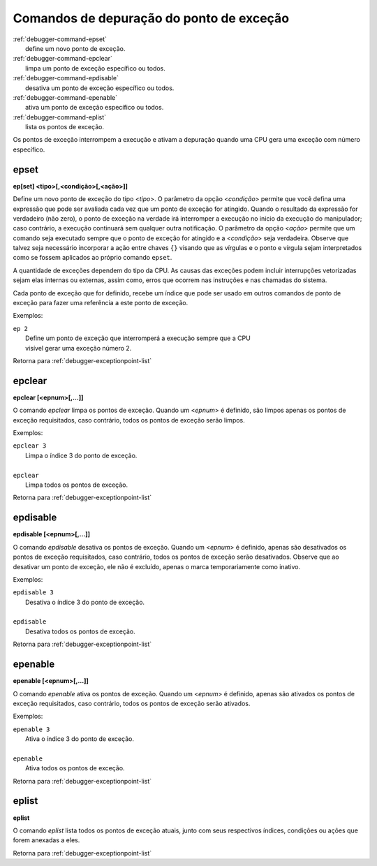 .. raw:: latex

	\clearpage


.. _debugger-exceptionpoint-list:

Comandos de depuração do ponto de exceção
=========================================

.. line-block::

    :ref:`debugger-command-epset`
        define um novo |pde|.
    :ref:`debugger-command-epclear`
        limpa um |pde| específico ou todos.
    :ref:`debugger-command-epdisable`
        desativa um |pde| específico ou todos.
    :ref:`debugger-command-epenable`
        ativa um |pde| específico ou todos.
    :ref:`debugger-command-eplist`
        lista os |pdes|.

Os |pdes| interrompem a execução e ativam a depuração quando uma CPU
gera uma exceção com número específico.


.. _debugger-command-epset:

epset
-----

**ep[set] <tipo>[,<condição>[,<ação>]]**

Define um novo |pde| do tipo <*tipo*>. O parâmetro da opção
<*condição*> permite que você defina uma expressão que pode ser
avaliada cada vez que um |pde| for atingido. Quando o resultado da
expressão for verdadeiro (não zero), o |pde| na verdade irá interromper
a execução no inicio da execução do manipulador; caso contrário, a
execução continuará sem qualquer outra notificação. O parâmetro da opção
<*ação*> permite que um comando seja executado sempre que o |pde| for
atingido e a <*condição*> seja verdadeira. Observe que talvez seja
necessário incorporar a ação entre chaves ``{}`` visando que as
vírgulas e o ponto e vírgula sejam interpretados como se fossem
aplicados ao próprio comando ``epset``.

A quantidade de exceções dependem do tipo da CPU. As causas das
exceções podem incluir interrupções vetorizadas sejam elas internas ou
externas, assim como, erros que ocorrem nas instruções e nas chamadas do
sistema.

Cada |pde| que for definido, recebe um índice que pode ser usado em
outros comandos de |pde| para fazer uma referência a este |pde|.


Exemplos:

.. line-block::

    ``ep 2``
        Define um |pde| que interromperá a execução sempre que a CPU
        visível gerar uma exceção número 2.

|ret| :ref:`debugger-exceptionpoint-list`


.. _debugger-command-epclear:

epclear
-------

**epclear [<epnum>[,…]]**

O comando *epclear* limpa os |pdes|. Quando um <*epnum*> é definido, são
limpos apenas os |pdes| requisitados, caso contrário, todos os |pdes|
serão limpos.


Exemplos:

.. line-block::

    ``epclear 3``
        Limpa o índice 3 do |pde|.

    ``epclear``
        Limpa todos os |pdes|.

|ret| :ref:`debugger-exceptionpoint-list`


.. _debugger-command-epdisable:

epdisable
---------

**epdisable [<epnum>[,…]]**

O comando *epdisable* desativa os |pdes|. Quando um <*epnum*> é
definido, apenas são desativados os |pdes| requisitados, caso contrário,
todos os |pdes| serão desativados. Observe que ao desativar um |pde|,
ele não é excluído, apenas o marca temporariamente como inativo.


Exemplos:

.. line-block::

    ``epdisable 3``
        Desativa o índice 3 do |pde|.

    ``epdisable``
        Desativa todos os |pdes|.

|ret| :ref:`debugger-exceptionpoint-list`


.. _debugger-command-epenable:

epenable
--------

**epenable [<epnum>[,…]]**

O comando *epenable* ativa os |pdes|. Quando um <*epnum*> é definido,
apenas são ativados os |pdes| requisitados, caso contrário, todos os
|pdes| serão ativados.


Exemplos:

.. line-block::

    ``epenable 3``
        Ativa o índice 3 do |pde|.

    ``epenable``
        Ativa todos os |pdes|.

|ret| :ref:`debugger-exceptionpoint-list`


.. _debugger-command-eplist:

eplist
------

**eplist**

O comando *eplist* lista todos os |pdes| atuais, junto com seus
respectivos índices, condições ou ações que forem anexadas a eles.

|ret| :ref:`debugger-exceptionpoint-list`

.. |pde| replace:: ponto de exceção
.. |pdes| replace:: pontos de exceção
.. |ret| replace:: Retorna para
